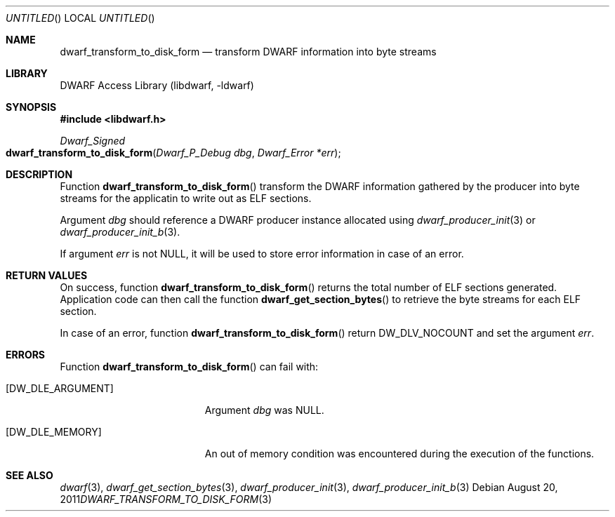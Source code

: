.\" Copyright (c) 2011 Kai Wang
.\" All rights reserved.
.\"
.\" Redistribution and use in source and binary forms, with or without
.\" modification, are permitted provided that the following conditions
.\" are met:
.\" 1. Redistributions of source code must retain the above copyright
.\"    notice, this list of conditions and the following disclaimer.
.\" 2. Redistributions in binary form must reproduce the above copyright
.\"    notice, this list of conditions and the following disclaimer in the
.\"    documentation and/or other materials provided with the distribution.
.\"
.\" THIS SOFTWARE IS PROVIDED BY THE AUTHOR AND CONTRIBUTORS ``AS IS'' AND
.\" ANY EXPRESS OR IMPLIED WARRANTIES, INCLUDING, BUT NOT LIMITED TO, THE
.\" IMPLIED WARRANTIES OF MERCHANTABILITY AND FITNESS FOR A PARTICULAR PURPOSE
.\" ARE DISCLAIMED.  IN NO EVENT SHALL THE AUTHOR OR CONTRIBUTORS BE LIABLE
.\" FOR ANY DIRECT, INDIRECT, INCIDENTAL, SPECIAL, EXEMPLARY, OR CONSEQUENTIAL
.\" DAMAGES (INCLUDING, BUT NOT LIMITED TO, PROCUREMENT OF SUBSTITUTE GOODS
.\" OR SERVICES; LOSS OF USE, DATA, OR PROFITS; OR BUSINESS INTERRUPTION)
.\" HOWEVER CAUSED AND ON ANY THEORY OF LIABILITY, WHETHER IN CONTRACT, STRICT
.\" LIABILITY, OR TORT (INCLUDING NEGLIGENCE OR OTHERWISE) ARISING IN ANY WAY
.\" OUT OF THE USE OF THIS SOFTWARE, EVEN IF ADVISED OF THE POSSIBILITY OF
.\" SUCH DAMAGE.
.\"
.\" $Id$
.\"
.Dd August 20, 2011
.Os
.Dt DWARF_TRANSFORM_TO_DISK_FORM 3
.Sh NAME
.Nm dwarf_transform_to_disk_form
.Nd transform DWARF information into byte streams
.Sh LIBRARY
.Lb libdwarf
.Sh SYNOPSIS
.In libdwarf.h
.Ft Dwarf_Signed
.Fo dwarf_transform_to_disk_form
.Fa "Dwarf_P_Debug dbg"
.Fa "Dwarf_Error *err"
.Fc
.Sh DESCRIPTION
Function
.Fn dwarf_transform_to_disk_form
transform the DWARF information gathered by the producer into
byte streams for the applicatin to write out as ELF sections. 
.Pp
Argument
.Ar dbg
should reference a DWARF producer instance allocated using
.Xr dwarf_producer_init 3
or
.Xr dwarf_producer_init_b 3 .
.Pp
If argument
.Ar err
is not NULL, it will be used to store error information in case
of an error.
.Sh RETURN VALUES
On success, function
.Fn dwarf_transform_to_disk_form
returns the total number of ELF sections generated. Application
code can then call the function
.Fn dwarf_get_section_bytes
to retrieve the byte streams for each ELF section.
.Pp
In case of an error, function
.Fn dwarf_transform_to_disk_form
return
.Dv DW_DLV_NOCOUNT
and set the argument
.Ar err .
.Sh ERRORS
Function
.Fn dwarf_transform_to_disk_form
can fail with:
.Bl -tag -width ".Bq Er DW_DLE_ARGUMENT"
.It Bq Er DW_DLE_ARGUMENT
Argument
.Ar dbg
was NULL.
.It Bq Er DW_DLE_MEMORY
An out of memory condition was encountered during the execution of the
functions.
.El
.Sh SEE ALSO
.Xr dwarf 3 ,
.Xr dwarf_get_section_bytes 3 ,
.Xr dwarf_producer_init 3 ,
.Xr dwarf_producer_init_b 3
